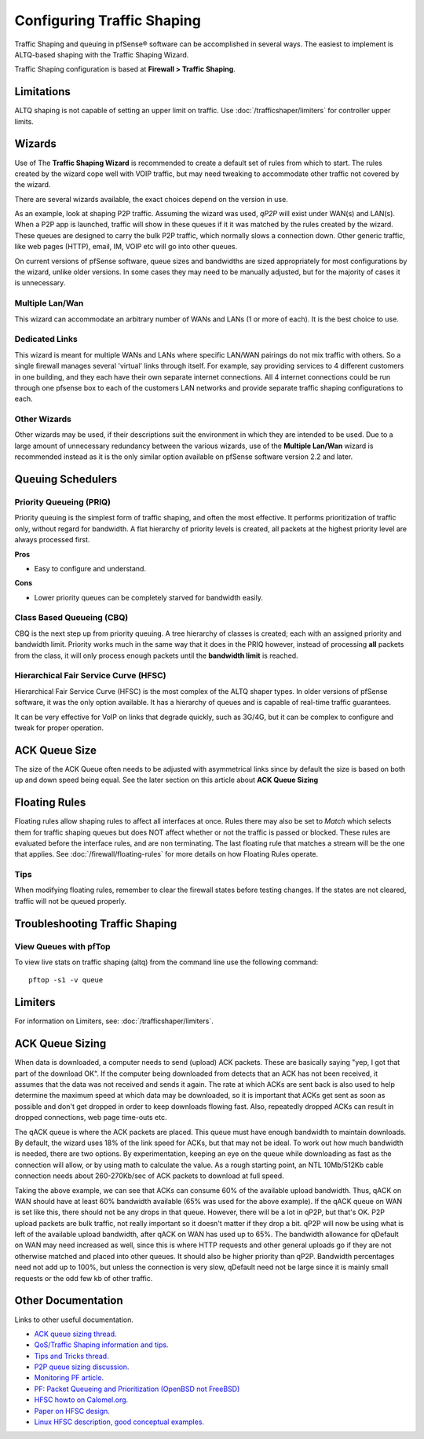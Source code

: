 Configuring Traffic Shaping
===========================

Traffic Shaping and queuing in pfSense® software can be accomplished
in several ways. The easiest to implement is ALTQ-based shaping with
the Traffic Shaping Wizard.

Traffic Shaping configuration is based at **Firewall > Traffic Shaping**.

Limitations
-----------

ALTQ shaping is not capable of setting an upper limit on traffic. Use
:doc:`/trafficshaper/limiters` for controller upper limits.

Wizards
-------

Use of The **Traffic Shaping Wizard** is recommended to create a default
set of rules from which to start. The rules created by the wizard cope
well with VOIP traffic, but may need tweaking to accommodate other
traffic not covered by the wizard.

There are several wizards available, the exact choices depend on the
version in use.

As an example, look at shaping P2P traffic. Assuming the wizard was
used, *qP2P* will exist under WAN(s) and LAN(s). When a P2P app is
launched, traffic will show in these queues if it it was matched by the
rules created by the wizard. These queues are designed to carry the bulk
P2P traffic, which normally slows a connection down. Other generic
traffic, like web pages (HTTP), email, IM, VOIP etc will go into other
queues.

On current versions of pfSense software, queue sizes and bandwidths
are sized appropriately for most configurations by the wizard, unlike
older versions. In some cases they may need to be manually adjusted,
but for the majority of cases it is unnecessary.

Multiple Lan/Wan
~~~~~~~~~~~~~~~~

This wizard can accommodate an arbitrary number of WANs and LANs (1 or
more of each). It is the best choice to use.

Dedicated Links
~~~~~~~~~~~~~~~

This wizard is meant for multiple WANs and LANs where specific LAN/WAN
pairings do not mix traffic with others. So a single firewall manages
several 'virtual' links through itself. For example, say providing
services to 4 different customers in one building, and they each have
their own separate internet connections. All 4 internet connections
could be run through one pfsense box to each of the customers LAN
networks and provide separate traffic shaping configurations to each.

Other Wizards
~~~~~~~~~~~~~

Other wizards may be used, if their descriptions suit the environment in
which they are intended to be used. Due to a large amount of unnecessary
redundancy between the various wizards, use of the **Multiple Lan/Wan**
wizard is recommended instead as it is the only similar option available
on pfSense software version 2.2 and later.

Queuing Schedulers
------------------

Priority Queueing (PRIQ)
~~~~~~~~~~~~~~~~~~~~~~~~

Priority queuing is the simplest form of traffic shaping, and often the
most effective. It performs prioritization of traffic only, without
regard for bandwidth. A flat hierarchy of priority levels is created,
all packets at the highest priority level are always processed first.

**Pros**

-  Easy to configure and understand.

**Cons**

-  Lower priority queues can be completely starved for bandwidth easily.

Class Based Queueing (CBQ)
~~~~~~~~~~~~~~~~~~~~~~~~~~

CBQ is the next step up from priority queuing. A tree hierarchy of
classes is created; each with an assigned priority and bandwidth limit.
Priority works much in the same way that it does in the PRIQ however,
instead of processing **all** packets from the class, it will only
process enough packets until the **bandwidth limit** is reached.

Hierarchical Fair Service Curve (HFSC)
~~~~~~~~~~~~~~~~~~~~~~~~~~~~~~~~~~~~~~

Hierarchical Fair Service Curve (HFSC) is the most complex of the ALTQ
shaper types. In older versions of pfSense software, it was the only
option available. It has a hierarchy of queues and is capable of
real-time traffic guarantees.

It can be very effective for VoIP on links that degrade quickly, such as
3G/4G, but it can be complex to configure and tweak for proper
operation.

ACK Queue Size
--------------

The size of the ACK Queue often needs to be adjusted with asymmetrical
links since by default the size is based on both up and down speed being
equal. See the later section on this article about **ACK Queue Sizing**

Floating Rules
--------------

Floating rules allow shaping rules to affect all interfaces at once.
Rules there may also be set to *Match* which selects them for traffic
shaping queues but does NOT affect whether or not the traffic is passed
or blocked. These rules are evaluated before the interface rules, and
are non terminating. The last floating rule that matches a stream will
be the one that applies. See :doc:`/firewall/floating-rules` for more details on
how Floating Rules operate.

Tips
~~~~

When modifying floating rules, remember to clear the firewall states
before testing changes. If the states are not cleared, traffic will not
be queued properly.

Troubleshooting Traffic Shaping
-------------------------------

View Queues with pfTop
~~~~~~~~~~~~~~~~~~~~~~

To view live stats on traffic shaping (altq) from the command line use
the following command::

  pftop -s1 -v queue

Limiters
--------

For information on Limiters, see: :doc:`/trafficshaper/limiters`.

ACK Queue Sizing
----------------

When data is downloaded, a computer needs to send (upload) ACK packets.
These are basically saying "yep, I got that part of the download OK". If
the computer being downloaded from detects that an ACK has not been
received, it assumes that the data was not received and sends it again.
The rate at which ACKs are sent back is also used to help determine the
maximum speed at which data may be downloaded, so it is important that
ACKs get sent as soon as possible and don't get dropped in order to keep
downloads flowing fast. Also, repeatedly dropped ACKs can result in
dropped connections, web page time-outs etc.

The qACK queue is where the ACK packets are placed. This queue must have
enough bandwidth to maintain downloads. By default, the wizard uses 18%
of the link speed for ACKs, but that may not be ideal. To work out how
much bandwidth is needed, there are two options. By experimentation,
keeping an eye on the queue while downloading as fast as the connection
will allow, or by using math to calculate the value. As a rough starting
point, an NTL 10Mb/512Kb cable connection needs about 260-270Kb/sec of
ACK packets to download at full speed.

Taking the above example, we can see that ACKs can consume 60% of the
available upload bandwidth. Thus, qACK on WAN should have at least 60%
bandwidth available (65% was used for the above example). If the qACK
queue on WAN is set like this, there should not be any drops in that
queue. However, there will be a lot in qP2P, but that's OK. P2P upload
packets are bulk traffic, not really important so it doesn't matter if
they drop a bit. qP2P will now be using what is left of the available
upload bandwidth, after qACK on WAN has used up to 65%. The bandwidth
allowance for qDefault on WAN may need increased as well, since this is
where HTTP requests and other general uploads go if they are not
otherwise matched and placed into other queues. It should also be higher
priority than qP2P. Bandwidth percentages need not add up to 100%, but
unless the connection is very slow, qDefault need not be large since it
is mainly small requests or the odd few kb of other traffic.

Other Documentation
-------------------

Links to other useful documentation.

- `ACK queue sizing thread. <https://forum.netgate.com/topic/2322/calculating-the-required-bandwidth-for-ack-queues-for-asymetric-link>`_
- `QoS/Traffic Shaping information and tips. <https://forum.netgate.com/topic/11316/qos-traffic-shaping-information-and-tips>`_
- `Tips and Tricks thread. <https://forum.netgate.com/topic/1288/traffic-shaping-tips-and-tricks>`_
- `P2P queue sizing discussion. <https://forum.netgate.com/topic/8605/bandwidth-saturated-by-lowest-priority-queue>`_
- `Monitoring PF article. <http://prefetch.net/articles/monitoringpf.html>`_
- `PF: Packet Queueing and Prioritization (OpenBSD not FreeBSD) <https://web.archive.org/web/20160404153707/http://www.openbsd.org/faq/pf/queueing.html>`_
- `HFSC howto on Calomel.org. <https://calomel.org/pf_hfsc.html>`_
- `Paper on HFSC design. <http://www.cs.cmu.edu/~hzhang/HFSC/main.html>`_
- `Linux HFSC description, good conceptual examples. <http://linux-ip.net/articles/hfsc.en/>`_
